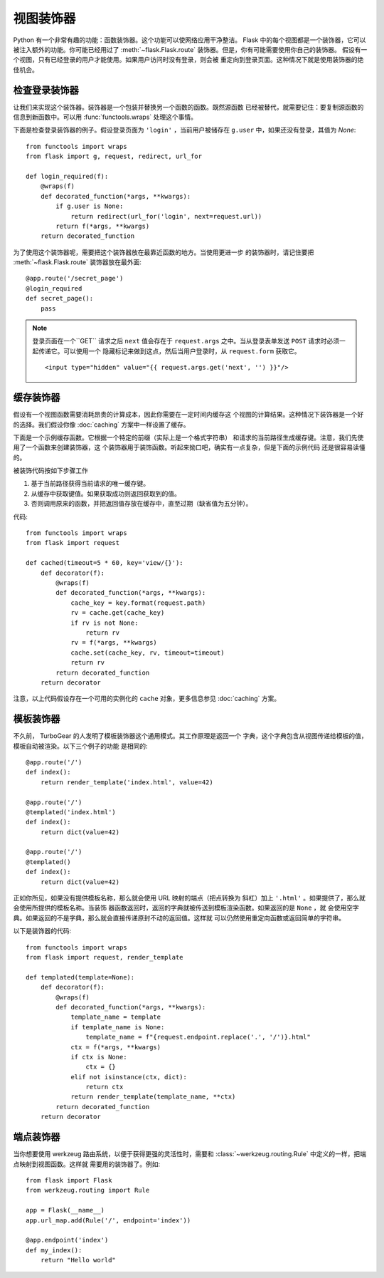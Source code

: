 视图装饰器
===============

Python 有一个非常有趣的功能：函数装饰器。这个功能可以使网络应用干净整洁。
Flask 中的每个视图都是一个装饰器，它可以被注入额外的功能。你可能已经用过了
:meth:`~flask.Flask.route` 装饰器。但是，你有可能需要使用你自己的装饰器。
假设有一个视图，只有已经登录的用户才能使用。如果用户访问时没有登录，则会被
重定向到登录页面。这种情况下就是使用装饰器的绝佳机会。


检查登录装饰器
------------------------

让我们来实现这个装饰器。装饰器是一个包装并替换另一个函数的函数。既然源函数
已经被替代，就需要记住：要复制源函数的信息到新函数中。可以用
:func:`functools.wraps` 处理这个事情。

下面是检查登录装饰器的例子。假设登录页面为 ``'login'`` ，当前用户被储存在
``g.user`` 中，如果还没有登录，其值为 `None`::

    from functools import wraps
    from flask import g, request, redirect, url_for

    def login_required(f):
        @wraps(f)
        def decorated_function(*args, **kwargs):
            if g.user is None:
                return redirect(url_for('login', next=request.url))
            return f(*args, **kwargs)
        return decorated_function

为了使用这个装饰器呢，需要把这个装饰器放在最靠近函数的地方。当使用更进一步
的装饰器时，请记住要把 :meth:`~flask.Flask.route` 装饰器放在最外面::

    @app.route('/secret_page')
    @login_required
    def secret_page():
        pass

.. note::
    登录页面在一个``GET`` 请求之后 ``next`` 值会存在于 ``request.args``
    之中。当从登录表单发送 ``POST`` 请求时必须一起传递它。可以使用一个
    隐藏标记来做到这点，然后当用户登录时，从 ``request.form`` 获取它。 ::

        <input type="hidden" value="{{ request.args.get('next', '') }}"/>

缓存装饰器
-----------------

假设有一个视图函数需要消耗昂贵的计算成本，因此你需要在一定时间内缓存这
个视图的计算结果。这种情况下装饰器是一个好的选择。我们假设你像
:doc:`caching` 方案中一样设置了缓存。

下面是一个示例缓存函数。它根据一个特定的前缀（实际上是一个格式字符串）
和请求的当前路径生成缓存键。注意，我们先使用了一个函数来创建装饰器，这
个装饰器用于装饰函数。听起来拗口吧，确实有一点复杂，但是下面的示例代码
还是很容易读懂的。

被装饰代码按如下步骤工作

1. 基于当前路径获得当前请求的唯一缓存键。
2. 从缓存中获取键值。如果获取成功则返回获取到的值。
3. 否则调用原来的函数，并把返回值存放在缓存中，直至过期（缺省值为五分钟）。

代码::

    from functools import wraps
    from flask import request

    def cached(timeout=5 * 60, key='view/{}'):
        def decorator(f):
            @wraps(f)
            def decorated_function(*args, **kwargs):
                cache_key = key.format(request.path)
                rv = cache.get(cache_key)
                if rv is not None:
                    return rv
                rv = f(*args, **kwargs)
                cache.set(cache_key, rv, timeout=timeout)
                return rv
            return decorated_function
        return decorator

注意，以上代码假设存在一个可用的实例化的 ``cache`` 对象，更多信息参见
:doc:`caching` 方案。


模板装饰器
--------------------

不久前， TurboGear 的人发明了模板装饰器这个通用模式。其工作原理是返回一个
字典，这个字典包含从视图传递给模板的值，模板自动被渲染。以下三个例子的功能
是相同的::

    @app.route('/')
    def index():
        return render_template('index.html', value=42)

    @app.route('/')
    @templated('index.html')
    def index():
        return dict(value=42)

    @app.route('/')
    @templated()
    def index():
        return dict(value=42)

正如你所见，如果没有提供模板名称，那么就会使用 URL 映射的端点（把点转换为
斜杠）加上 ``'.html'`` 。如果提供了，那么就会使用所提供的模板名称。当装饰
器函数返回时，返回的字典就被传送到模板渲染函数。如果返回的是 ``None`` ，就
会使用空字典。如果返回的不是字典，那么就会直接传递原封不动的返回值。这样就
可以仍然使用重定向函数或返回简单的字符串。

以下是装饰器的代码::

    from functools import wraps
    from flask import request, render_template

    def templated(template=None):
        def decorator(f):
            @wraps(f)
            def decorated_function(*args, **kwargs):
                template_name = template
                if template_name is None:
                    template_name = f"{request.endpoint.replace('.', '/')}.html"
                ctx = f(*args, **kwargs)
                if ctx is None:
                    ctx = {}
                elif not isinstance(ctx, dict):
                    return ctx
                return render_template(template_name, **ctx)
            return decorated_function
        return decorator


端点装饰器
------------------

当你想要使用 werkzeug 路由系统，以便于获得更强的灵活性时，需要和
:class:`~werkzeug.routing.Rule` 中定义的一样，把端点映射到视图函数。这样就
需要用的装饰器了。例如::

    from flask import Flask
    from werkzeug.routing import Rule

    app = Flask(__name__)
    app.url_map.add(Rule('/', endpoint='index'))

    @app.endpoint('index')
    def my_index():
        return "Hello world"
